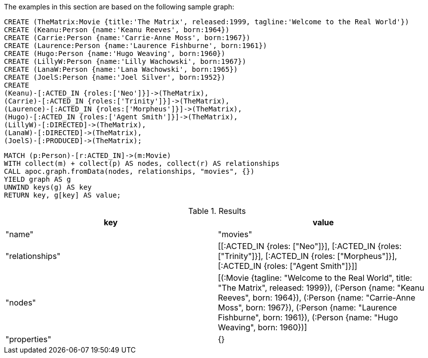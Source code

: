 The examples in this section are based on the following sample graph:

[source,cypher]
----
CREATE (TheMatrix:Movie {title:'The Matrix', released:1999, tagline:'Welcome to the Real World'})
CREATE (Keanu:Person {name:'Keanu Reeves', born:1964})
CREATE (Carrie:Person {name:'Carrie-Anne Moss', born:1967})
CREATE (Laurence:Person {name:'Laurence Fishburne', born:1961})
CREATE (Hugo:Person {name:'Hugo Weaving', born:1960})
CREATE (LillyW:Person {name:'Lilly Wachowski', born:1967})
CREATE (LanaW:Person {name:'Lana Wachowski', born:1965})
CREATE (JoelS:Person {name:'Joel Silver', born:1952})
CREATE
(Keanu)-[:ACTED_IN {roles:['Neo']}]->(TheMatrix),
(Carrie)-[:ACTED_IN {roles:['Trinity']}]->(TheMatrix),
(Laurence)-[:ACTED_IN {roles:['Morpheus']}]->(TheMatrix),
(Hugo)-[:ACTED_IN {roles:['Agent Smith']}]->(TheMatrix),
(LillyW)-[:DIRECTED]->(TheMatrix),
(LanaW)-[:DIRECTED]->(TheMatrix),
(JoelS)-[:PRODUCED]->(TheMatrix);
----


[source,cypher]
----
MATCH (p:Person)-[r:ACTED_IN]->(m:Movie)
WITH collect(m) + collect(p) AS nodes, collect(r) AS relationships
CALL apoc.graph.fromData(nodes, relationships, "movies", {})
YIELD graph AS g
UNWIND keys(g) AS key
RETURN key, g[key] AS value;
----

.Results
[opts="header"]
|===
| key             | value
| "name"          | "movies"
| "relationships" | [[:ACTED_IN {roles: ["Neo"]}], [:ACTED_IN {roles: ["Trinity"]}], [:ACTED_IN {roles: ["Morpheus"]}], [:ACTED_IN {roles: ["Agent Smith"]}]]
| "nodes"         | [(:Movie {tagline: "Welcome to the Real World", title: "The Matrix", released: 1999}), (:Person {name: "Keanu Reeves", born: 1964}), (:Person {name: "Carrie-Anne Moss", born: 1967}), (:Person {name: "Laurence Fishburne", born: 1961}), (:Person {name: "Hugo Weaving", born: 1960})]
| "properties"    | {}
|===
